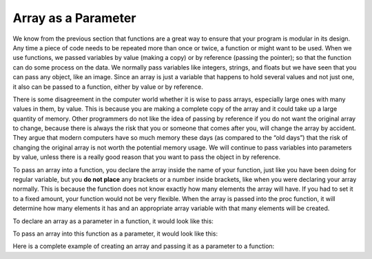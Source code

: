 .. _array-as-a-parameter:

Array as a Parameter
====================

We know from the previous section that functions are a great way to ensure that your program is modular in its design. Any time a piece of code needs to be repeated more than once or twice, a function or might want to be used. When we use functions, we passed variables by value (making a copy) or by reference (passing the pointer); so that the function can do some process on the data. We normally pass variables like integers, strings, and floats but we have seen that you can pass any object, like an image. Since an array is just a variable that happens to hold several values and not just one, it also can be passed to a function, either by value or by reference.

There is some disagreement in the computer world whether it is wise to pass arrays, especially large ones with many values in them, by value. This is because you are making a complete copy of the array and it could take up a large quantity of memory. Other programmers do not like the idea of passing by reference if you do not want the original array to change, because there is always the risk that you or someone that comes after you, will change the array by accident. They argue that modern computers have so much memory these days (as compared to the “old days”) that the risk of changing the original array is not worth the potential memory usage. We will continue to pass variables into parameters by value, unless there is a really good reason that you want to pass the object in by reference.

To pass an array into a function, you declare the array inside the name of your function, just like you have been doing for regular variable, but you **do not place** any brackets or a number inside brackets, like when you were declaring your array normally. This is because the function does not know exactly how many elements the array will have. If you had to set it to a fixed amount, your function would not be very flexible. When the array is passed into the proc function, it will determine how many elements it has and an appropriate array variable with that many elements will be created. 

To declare an array as a parameter in a function, it would look like this:

.. tabs::

  .. group-tab:: C++

    .. code-block:: C++

      // declare an array as a parameter in a function
      template<size_t N>
      int SumOfNumbers(std::array<int, N> listOfNumbers) {

  .. group-tab:: Go

    .. code-block:: Go

      // declare an array as a parameter in a function

  .. group-tab:: Java

    .. code-block:: Java

      // declare an array as a parameter in a function

  .. group-tab:: JavaScript

    .. code-block:: JavaScript

      // declare an array as a parameter in a function

  .. group-tab:: Python3

    .. code-block:: Python

      # declare an array as a parameter in a function
      # note: it just looks like a normal variable
      def sum_of_numbers(list_of_numbers):

  .. group-tab:: Ruby

    .. code-block:: Ruby

      // declare an array as a parameter in a function

  .. group-tab:: Swift

    .. code-block:: Swift

      // declare an array as a parameter in a function

To pass an array into this function as a parameter, it would look like this:

.. tabs::

  .. group-tab:: C++

    .. code-block:: C++

      // pass an array into this function as a parameter
      std::array<int, 10> randomNumbers;
    
      sum = SumOfNumbers(randomNumbers);

  .. group-tab:: Go

    .. code-block:: Go

      // pass an array into this function as a parameter

  .. group-tab:: Java

    .. code-block:: Java

      // pass an array into this function as a parameter

  .. group-tab:: JavaScript

    .. code-block:: JavaScript

      // pass an array into this function as a parameter

  .. group-tab:: Python3

    .. code-block:: Python

      # pass an array into this function as a parameter
      random_numbers = []

      sum = sum_of_numbers(random_numbers)

  .. group-tab:: Ruby

    .. code-block:: Ruby

      // pass an array into this function as a parameter

  .. group-tab:: Swift

    .. code-block:: Swift

      // pass an array into this function as a parameter

Here is a complete example of creating an array and passing it as a parameter to a function:

.. tabs::

  .. group-tab:: C++

    .. code-block:: C++

      // Copyright (c) 2019 St. Mother Teresa HS All rights reserved.
      //
      // Created by: Mr. Coxall
      // Created on: Dec 2019
      // This program uses an array as a parameter

      #include <iostream>
      #include <time.h>
      #include <array>


      template<size_t N>
      int SumOfNumbers(std::array<int, N> listOfNumbers) {
          // this functions add up all the numbers in the list

          int total = 0;
          
          for (int counter = 0; counter < listOfNumbers.size(); counter++) {
              total += listOfNumbers[counter];
          }

          return total;
      }

      main() {
          // this function uses an array

          std::array<int, 10> randomNumbers;
          int aSingleRandomNumber = 0;
          int sum = 0;
          
          srand(time(NULL));

          // input
          std::cout << "The numbers are: ";
          for (int loop_counter = 0; loop_counter < 10; loop_counter++) {
              aSingleRandomNumber = (rand() % 10) + 1;
              randomNumbers[loop_counter] = aSingleRandomNumber;
              std::cout << aSingleRandomNumber << ", ";
          }
          std::cout << " " << std::endl;
          
          sum = SumOfNumbers(randomNumbers);
          
          std::cout << "The sum of all the numbers is: " << sum << std::endl;
      }


  .. group-tab:: Go

    .. code-block:: Go

      // pass an array into this function as a parameter

  .. group-tab:: Java

    .. code-block:: Java

      // pass an array into this function as a parameter

  .. group-tab:: JavaScript

    .. code-block:: JavaScript

      // pass an array into this function as a parameter

  .. group-tab:: Python3

    .. code-block:: Python

      #!/usr/bin/env python3

      # Created by: Mr. Coxall
      # Created on: Dec 2019
      # This program uses a list as a parameter

      import random

          
      def sum_of_numbers(list_of_numbers):
          # this functions add up all the numbers in the list

          total = 0
          
          for counter in range (0, len(list_of_numbers)):
              total += list_of_numbers[counter]

          return total

      def main():
          # this function uses a list
          
          random_numbers = []
          sum = 0
          
          # input
          print("The numbers are ")
          for loop_counter in range(0, 9):
              a_single_number = random.randint(0,10)
              random_numbers.append(a_single_number)
              print("{0}, ".format(a_single_number), end="")
          print("")
          
          sum = sum_of_numbers(random_numbers)
          
          print("The sum of all the numbers is: {0} ".format(sum))
              


      if __name__ == "__main__":
          main()


  .. group-tab:: Ruby

    .. code-block:: Ruby

      // pass an array into this function as a parameter

  .. group-tab:: Swift

    .. code-block:: Swift

      // pass an array into this function as a parameter
